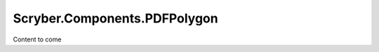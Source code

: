 =============================
Scryber.Components.PDFPolygon
=============================

Content to come



